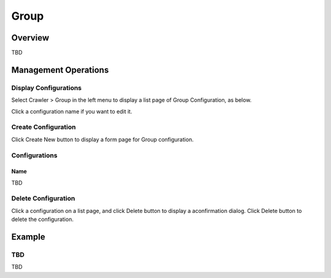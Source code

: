 =====
Group
=====

Overview
========

TBD

Management Operations
=====================

Display Configurations
----------------------

Select Crawler > Group in the left menu to display a list page of Group Configuration, as below.

|image0|

Click a configuration name if you want to edit it.

Create Configuration
--------------------

Click Create New button to display a form page for Group configuration.

|image1|

Configurations
--------------

Name
::::

TBD

Delete Configuration
--------------------

Click a configuration on a list page, and click Delete button to display a aconfirmation dialog.
Click Delete button to delete the configuration.

Example
=======

TBD
--------------------------

TBD

.. |image0| image:: ../../../resources/images/en/10.0/admin/group-1.png
.. |image1| image:: ../../../resources/images/en/10.0/admin/group-2.png

